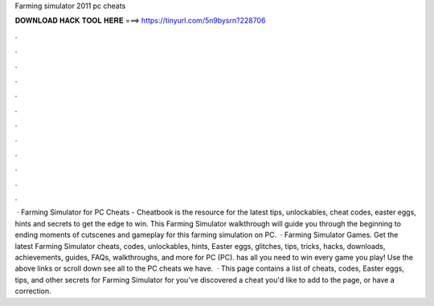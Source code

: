 Farming simulator 2011 pc cheats

𝐃𝐎𝐖𝐍𝐋𝐎𝐀𝐃 𝐇𝐀𝐂𝐊 𝐓𝐎𝐎𝐋 𝐇𝐄𝐑𝐄 ===> https://tinyurl.com/5n9bysrn?228706

.

.

.

.

.

.

.

.

.

.

.

.

 · Farming Simulator for PC Cheats - Cheatbook is the resource for the latest tips, unlockables, cheat codes, easter eggs, hints and secrets to get the edge to win. This Farming Simulator walkthrough will guide you through the beginning to ending moments of cutscenes and gameplay for this farming simulation on PC.  · Farming Simulator Games. Get the latest Farming Simulator cheats, codes, unlockables, hints, Easter eggs, glitches, tips, tricks, hacks, downloads, achievements, guides, FAQs, walkthroughs, and more for PC (PC).  has all you need to win every game you play! Use the above links or scroll down see all to the PC cheats we have.  · This page contains a list of cheats, codes, Easter eggs, tips, and other secrets for Farming Simulator for  you've discovered a cheat you'd like to add to the page, or have a correction.